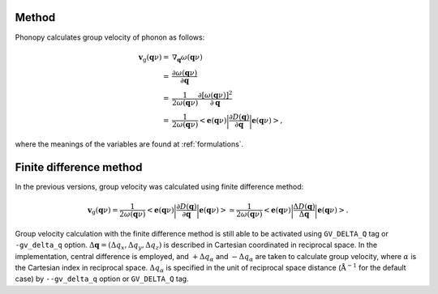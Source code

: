 .. _group_velocity:

Method
------------

Phonopy calculates group velocity of phonon as follows:

.. math::

   \mathbf{v}_\mathrm{g}(\mathbf{q}\nu) = & \nabla_\mathbf{q} \omega(\mathbf{q}\nu) \\
   =&\frac{\partial\omega(\mathbf{q}\nu)}{\partial \mathbf{q}} \\
   =&\frac{1}{2\omega(\mathbf{q}\nu)}\frac{\partial[\omega(\mathbf{q}\nu)]^2}{\partial
   \mathbf{q}} \\
   =&\frac{1}{2\omega(\mathbf{q}\nu)}\left<\mathbf{e}(\mathbf{q}\nu)\biggl|
   \frac{\partial D(\mathbf{q})} {\partial
   \mathbf{q}}\biggl|\mathbf{e}(\mathbf{q}\nu)\right>,
   
where the meanings of the variables are found at :ref:`formulations`.

Finite difference method
-------------------------

In the previous versions, group velocity was calculated using finite
difference method:

.. math::
   
   \mathbf{v}_\mathrm{g}(\mathbf{q}\nu) =
   \frac{1}{2\omega(\mathbf{q}\nu)}\left<\mathbf{e}(\mathbf{q}\nu)\biggl|
   \frac{\partial D(\mathbf{q})} {\partial
   \mathbf{q}}\biggl|\mathbf{e}(\mathbf{q}\nu)\right>
   \simeq \frac{1}{2\omega(\mathbf{q}\nu)}
   \left<\mathbf{e}(\mathbf{q}\nu)\biggl|
   \frac{\Delta D(\mathbf{q})}
   {\Delta \mathbf{q}}\biggl|\mathbf{e}(\mathbf{q}\nu)\right>.

Group velocity calculation with the finite difference method is still
able to be activated using ``GV_DELTA_Q`` tag or ``-gv_delta_q``
option.  :math:`\Delta\mathbf{q} = (\Delta q_x, \Delta q_y, \Delta
q_z)` is described in Cartesian coordinated in reciprocal space. In
the implementation, central difference is employed, and :math:`+\Delta
q_\alpha` and :math:`-\Delta q_\alpha` are taken to calculate group
velocity, where :math:`\alpha` is the Cartesian index in reciprocal
space. :math:`\Delta q_\alpha` is specified in the unit of reciprocal
space distance (:math:`\mathrm{\AA}^{-1}` for the default case) by
``--gv_delta_q`` option or ``GV_DELTA_Q`` tag.

